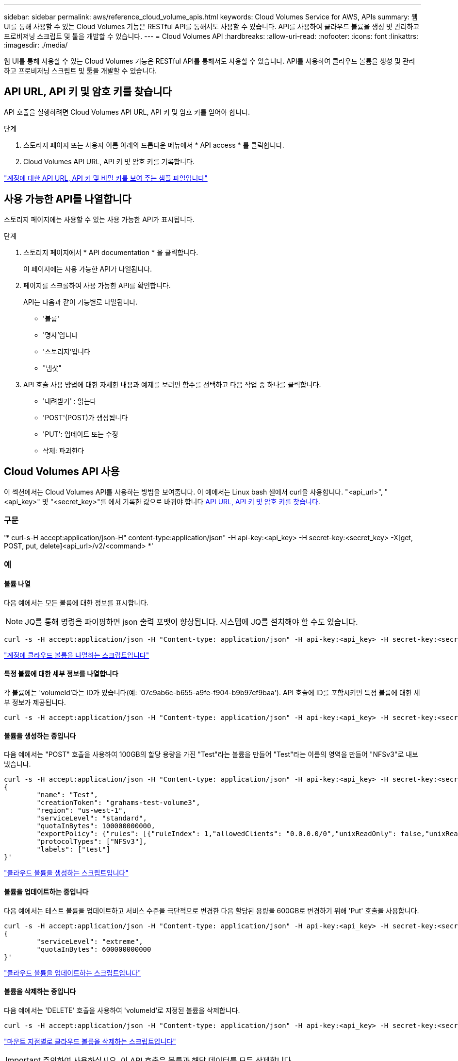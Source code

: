---
sidebar: sidebar 
permalink: aws/reference_cloud_volume_apis.html 
keywords: Cloud Volumes Service for AWS, APIs 
summary: 웹 UI를 통해 사용할 수 있는 Cloud Volumes 기능은 RESTful API를 통해서도 사용할 수 있습니다. API를 사용하여 클라우드 볼륨을 생성 및 관리하고 프로비저닝 스크립트 및 툴을 개발할 수 있습니다. 
---
= Cloud Volumes API
:hardbreaks:
:allow-uri-read: 
:nofooter: 
:icons: font
:linkattrs: 
:imagesdir: ./media/


[role="lead"]
웹 UI를 통해 사용할 수 있는 Cloud Volumes 기능은 RESTful API를 통해서도 사용할 수 있습니다. API를 사용하여 클라우드 볼륨을 생성 및 관리하고 프로비저닝 스크립트 및 툴을 개발할 수 있습니다.



== API URL, API 키 및 암호 키를 찾습니다

API 호출을 실행하려면 Cloud Volumes API URL, API 키 및 암호 키를 얻어야 합니다.

.단계
. 스토리지 페이지 또는 사용자 이름 아래의 드롭다운 메뉴에서 * API access * 를 클릭합니다.
. Cloud Volumes API URL, API 키 및 암호 키를 기록합니다.


link:media/test.conf["계정에 대한 API URL, API 키 및 비밀 키를 보여 주는 샘플 파일입니다"]



== 사용 가능한 API를 나열합니다

스토리지 페이지에는 사용할 수 있는 사용 가능한 API가 표시됩니다.

.단계
. 스토리지 페이지에서 * API documentation * 을 클릭합니다.
+
이 페이지에는 사용 가능한 API가 나열됩니다.

. 페이지를 스크롤하여 사용 가능한 API를 확인합니다.
+
API는 다음과 같이 기능별로 나열됩니다.

+
** '볼륨'
** '명사'입니다
** '스토리지'입니다
** "냅샷"


. API 호출 사용 방법에 대한 자세한 내용과 예제를 보려면 함수를 선택하고 다음 작업 중 하나를 클릭합니다.
+
** '내려받기' : 읽는다
** 'POST'(POST)가 생성됩니다
** 'PUT': 업데이트 또는 수정
** 삭제: 파괴한다






== Cloud Volumes API 사용

이 섹션에서는 Cloud Volumes API를 사용하는 방법을 보여줍니다. 이 예에서는 Linux bash 셸에서 curl을 사용합니다. "<api_url>", "<api_key>" 및 "<secret_key>"를 에서 기록한 값으로 바꿔야 합니다 <<finding_urL_key_secretKey,API URL, API 키 및 암호 키를 찾습니다>>.



=== 구문

'* curl-s-H accept:application/json-H" content-type:application/json" -H api-key:<api_key> -H secret-key:<secret_key> -X[get, POST, put, delete]<api_url>/v2/<command> *'



=== 예



==== 볼륨 나열

다음 예에서는 모든 볼륨에 대한 정보를 표시합니다.


NOTE: JQ를 통해 명령을 파이핑하면 json 출력 포맷이 향상됩니다. 시스템에 JQ를 설치해야 할 수도 있습니다.

[source, json]
----
curl -s -H accept:application/json -H "Content-type: application/json" -H api-key:<api_key> -H secret-key:<secret_key> -X GET <api_url>/v2/Volumes | jq
----
link:media/list-cv.py["계정에 클라우드 볼륨을 나열하는 스크립트입니다"]



==== 특정 볼륨에 대한 세부 정보를 나열합니다

각 볼륨에는 'volumeId'라는 ID가 있습니다(예: '07c9ab6c-b655-a9fe-f904-b9b97ef9baa'). API 호출에 ID를 포함시키면 특정 볼륨에 대한 세부 정보가 제공됩니다.

[source, json]
----
curl -s -H accept:application/json -H "Content-type: application/json" -H api-key:<api_key> -H secret-key:<secret_key> -X GET <api_url>/v2/Volumes/<volumeId> | jq
----


==== 볼륨을 생성하는 중입니다

다음 예에서는 "POST" 호출을 사용하여 100GB의 할당 용량을 가진 "Test"라는 볼륨을 만들어 "Test"라는 이름의 영역을 만들어 "NFSv3"로 내보냈습니다.

[source, json]
----
curl -s -H accept:application/json -H "Content-type: application/json" -H api-key:<api_key> -H secret-key:<secret_key> -X POST <api_url>/v2/Volumes -d '
{
	"name": "Test",
	"creationToken": "grahams-test-volume3",
	"region": "us-west-1",
	"serviceLevel": "standard",
	"quotaInBytes": 100000000000,
	"exportPolicy": {"rules": [{"ruleIndex": 1,"allowedClients": "0.0.0.0/0","unixReadOnly": false,"unixReadWrite": true,"cifs": false,"nfsv3": true,"nfsv4": false}]},
	"protocolTypes": ["NFSv3"],
	"labels": ["test"]
}'
----
link:media/create-cv.py["클라우드 볼륨을 생성하는 스크립트입니다"]



==== 볼륨을 업데이트하는 중입니다

다음 예에서는 테스트 볼륨을 업데이트하고 서비스 수준을 극단적으로 변경한 다음 할당된 용량을 600GB로 변경하기 위해 'Put' 호출을 사용합니다.

[source, json]
----
curl -s -H accept:application/json -H "Content-type: application/json" -H api-key:<api_key> -H secret-key:<secret_key> -X PUT <api_url>/v2/Volumes/<volumeId> -d '
{
	"serviceLevel": "extreme",
	"quotaInBytes": 600000000000
}'
----
link:media/update-cv.py["클라우드 볼륨을 업데이트하는 스크립트입니다"]



==== 볼륨을 삭제하는 중입니다

다음 예에서는 'DELETE' 호출을 사용하여 'volumeId'로 지정된 볼륨을 삭제합니다.

[source, json]
----
curl -s -H accept:application/json -H "Content-type: application/json" -H api-key:<api_key> -H secret-key:<secret_key> -X DELETE <api_url>/v2/Volumes/<volumeId>
----
link:media/delete-cv.py["마운트 지점별로 클라우드 볼륨을 삭제하는 스크립트입니다"]


IMPORTANT: 주의하여 사용하십시오. 이 API 호출은 볼륨과 해당 데이터를 모두 삭제합니다.



==== 스냅샷 생성

다음 예에서는 "POST" 호출을 사용하여 특정 볼륨에 대한 "Snappy"라는 스냅샷을 생성합니다.

[source, json]
----
curl -s -H accept:application/json -H "Content-type: application/json" -H api-key:<api_key> -H secret-key:<secret_key> -X POST <api_url>/v2/Volumes/<volumeId>/Snapshots -d '
{
	"name": "<snapshot-name>"
}'
----
link:media/snap-cv.py["마운트 지점을 기준으로 클라우드 볼륨의 스냅샷을 생성하는 스크립트입니다"]



==== 스냅샷 정책을 생성하는 중입니다

다음 예에서는 "Put" 호출을 사용하여 특정 볼륨에 대한 스냅샷 정책을 생성합니다.

[source, json]
----
curl -s -H accept:application/json -H "Content-type: application/json" -H api-key:<api_key> -H secret-key:<secret_key> -X PUT <api_url>/v2/Volumes/<volumeId> -d '
{
	"snapshotPolicy": {
        "dailySchedule": {},
        "enabled": true,
        "hourlySchedule": {
            "minute": 33,
            "snapshotsToKeep": 24
        },
        "monthlySchedule": {},
        "weeklySchedule": {}
    }
}'
----
link:media/snapshot-policy.py["마운트 지점별 클라우드 볼륨에 대한 스냅샷 정책을 생성하는 스크립트입니다"]



==== 특정 볼륨에 대한 스냅샷 나열

다음 예에서는 "get" 호출을 사용하여 특정 볼륨에 대한 스냅샷을 나열합니다.

[source, json]
----
curl -s -H accept:application/json -H "Content-type: application/json" -H api-key:<api_key> -H secret-key:<secret_key> -X GET <api_url>/v2/Volumes/<volumeId>/Snapshots
----
link:media/get-snaps.py["마운트 지점별 클라우드 볼륨의 스냅샷을 나열하는 스크립트입니다"]



==== 스냅샷을 되돌리는 중입니다

다음 예에서는 'POST' 호출을 사용하여 '스냅샷 ID' 및 '볼륨 ID'로 지정된 스냅샷에서 볼륨을 되돌립니다.

[source, json]
----
curl -s -H accept:application/json -H "Content-type: application/json" -H api-key:<api_key> -H secret-key:<secret_key> -X POST <api_url>/v2/Volumes/<volumeId>/Revert -d '
{
	"snapshotId": "<snapshotId>"
}'
----
link:media/revert-snap.py["마운트 지점 및 snapshotId를 기준으로 클라우드 볼륨의 스냅샷으로 되돌리는 스크립트입니다"]


IMPORTANT: 주의하여 사용하십시오. 이 API 호출로 인해 해당 스냅샷 날짜 이후에 기록된 데이터가 손실됩니다.



==== 스냅샷으로부터 새 볼륨 생성

다음 예에서는 'POST' 호출을 사용하여 '스냅샷 ID'로 지정된 기존 볼륨의 스냅샷을 기반으로 새 볼륨을 생성합니다.

[source, json]
----
curl -s -H accept:application/json -H "Content-type: application/json" -H api-key:<api_key> -H secret-key:<secret_key> -X POST <api_url>/v2/Volumes -d '
{
	"snapshotId": "<snapshotId>",
	"name": "Copy",
	"creationToken": "perfectly-copied-volume",
	"region": "us-west-1",
	"serviceLevel": "extreme",
	"protocolTypes": ["NFSv3"]
}'
----
link:media/copy-cv.py["클라우드 볼륨을 복사하는 스크립트"]



==== 스냅샷을 삭제하는 중입니다

다음 예에서는 'Delete' 호출을 사용하여 'shapshotId'로 지정된 스냅샷을 삭제합니다.

[source, json]
----
curl -s -H accept:application/json -H "Content-type: application/json" -H api-key:<api_key> -H secret-key:<secret_key> -X DELETE <api_url>/v2/Volumes/<volumeId>/Snapshots/<snapshotId>
----
link:media/delete-snap.py["마운트 지점 및 snapshotId를 기준으로 클라우드 볼륨의 스냅샷을 삭제하는 스크립트입니다"]


IMPORTANT: 주의하여 사용하십시오. 이 API 호출은 스냅샷과 모든 해당 데이터를 삭제합니다.



==== 디렉터리 서비스 참가 중

다음 예에서는 "POST" 호출을 사용하여 디렉터리 서비스에 연결하고 DNS IP 주소, 도메인, SMB 서버의 NetBIOS 이름, 디렉터리 서비스 관리자의 사용자 이름과 암호 및 조직 단위(선택 사항 및 기본값은 CN=Computers)를 제공합니다.

[source, json]
----
curl -s -H accept:application/json -H "Content-type: application/json" -H api-key:<api_key> -H secret-key:<secret_key> -X POST <api_url>/v2/Storage/ActiveDirectory -d '
{
	"DNS": "<ip-address>",
	"domain": "<domain>",
	"netBIOS": "<netbios-name>",
	"organizationalUnit": "OU=Cloud Servers,DC=nas-cloud,DC=local",
	"password": "secret",
	"region": "us-west-1",
	"username": "Administrator"
}'
----
link:media/join-ad.py["디렉토리 서비스에 가입하는 스크립트입니다"]



==== 디렉토리 서비스 통합 보기

다음 예제에서는 "get" 호출을 사용하여 디렉터리 서비스 통합을 위한 구성을 표시합니다.

[source, json]
----
curl -s -H accept:application/json -H "Content-type: application/json" -H api-key:<api_key> -H secret-key:<secret_key> -X GET <api_url>/v2/Storage/ActiveDirectory
----
link:media/get-ad.py["디렉토리 서비스 통합을 볼 수 있는 스크립트입니다"]



==== 디렉토리 서비스 가입 해제

다음 예에서는 'Delete' 호출을 사용하여 디렉토리 서비스 통합 연결을 해제합니다. 이 경우 현재 조인에 대한 UUID가 필요하며, 이는 위에 나열된 'Get' 호출을 사용하여 확인할 수 있습니다.


NOTE: 사용 중인 디렉터리 서비스의 연결을 해제할 수 없습니다. 상태는 "사용 중"입니다.

[source, json]
----
curl -s -H accept:application/json -H "Content-type: application/json" -H api-key:<api_key> -H secret-key:<secret_key> -X DELETE <api_url>/v2/Storage/ActiveDirectory/<UUID>
----
link:media/unjoin-ad.py["디렉토리 서비스의 연결을 해제하는 스크립트입니다"]



==== 성능 통계를 확인합니다

다음 예에서는 "get" 호출을 사용하여 특정 기간 동안의 읽기 및 쓰기 IOPS, 처리량 및 지연 시간 통계를 "volumeId"로 지정된 볼륨에 대해 나열합니다.

[source, json]
----
curl -s -H accept:application/json -H "Content-type: application/json" -H api-key:<api_key> -H secret-key:<secret_key> -X GET '<api_url>/v2/Volumes/<volumeId>/PerformanceMetrics?startDate=2021-02-05T09:00&endDate=2021-02-05T09:05&type=READ_IOPS,WRITE_IOPS,TOTAL_THROUGHPUT,AVERAGE_OTHER_LATENCY'
----
link:media/get-perfstats.py["마운트 지점별 클라우드 볼륨의 성능 통계를 가져오는 스크립트입니다"]
